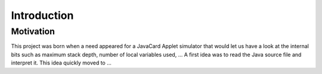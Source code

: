 
Introduction
============

Motivation
----------

This project was born when a need appeared for a JavaCard Applet simulator that
would let us have a look at the internal bits such as maximum stack depth,
number of local variables used, ... A first idea was to read the Java source file and interpret it. This idea quickly moved to ...
